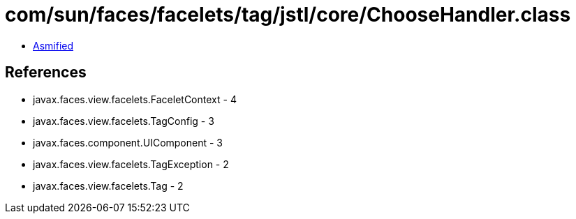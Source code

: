 = com/sun/faces/facelets/tag/jstl/core/ChooseHandler.class

 - link:ChooseHandler-asmified.java[Asmified]

== References

 - javax.faces.view.facelets.FaceletContext - 4
 - javax.faces.view.facelets.TagConfig - 3
 - javax.faces.component.UIComponent - 3
 - javax.faces.view.facelets.TagException - 2
 - javax.faces.view.facelets.Tag - 2

